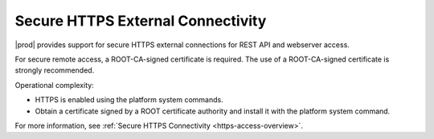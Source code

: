 
.. gqn1595963439839
.. _secure-https-external-connectivity:

==================================
Secure HTTPS External Connectivity
==================================

|prod| provides support for secure HTTPS external connections for REST API
and webserver access.

For secure remote access, a ROOT-CA-signed certificate is required. The use
of a ROOT-CA-signed certificate is strongly recommended.

Operational complexity:

.. _secure-https-external-connectivity-ul-ct1-pzf-mmb:

-   HTTPS is enabled using the platform system commands.

-   Obtain a certificate signed by a ROOT certificate authority and install
    it with the platform system command.

For more information, see :ref:`Secure HTTPS Connectivity
<https-access-overview>`.

